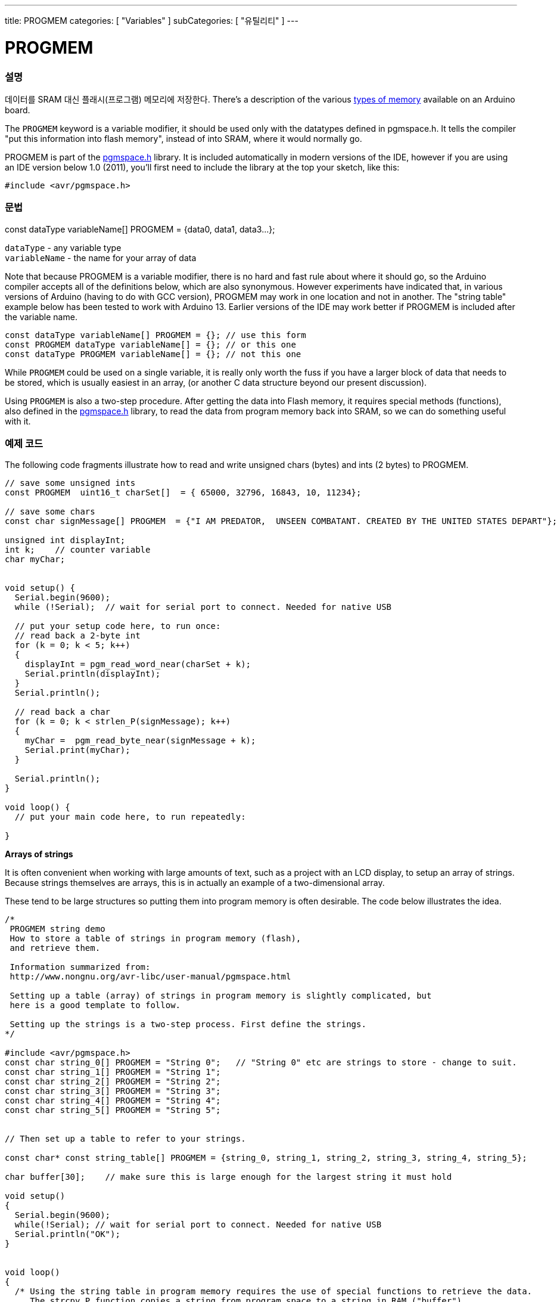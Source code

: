 ---
title: PROGMEM
categories: [ "Variables" ]
subCategories: [ "유틸리티" ]
---





= PROGMEM


// OVERVIEW SECTION STARTS
[#overview]
--

[float]
=== 설명
데이터를 SRAM 대신 플래시(프로그램) 메모리에 저장한다.
There's a description of the various http://www.arduino.cc/playground/Learning/Memory[types of memory] available on an Arduino board.

The `PROGMEM` keyword is a variable modifier, it should be used only with the datatypes defined in pgmspace.h. It tells the compiler "put this information into flash memory", instead of into SRAM, where it would normally go.

PROGMEM is part of the link:http://www.nongnu.org/avr-libc/user-manual/group__avr__pgmspace.html[pgmspace.h] library. It is included automatically in modern versions of the IDE, however if you are using an IDE version below 1.0 (2011), you'll first need to include the library at the top your sketch, like this:

`#include <avr/pgmspace.h>`
[%hardbreaks]


[float]
=== 문법
const dataType variableName[] PROGMEM = {data0, data1, data3...};

`dataType` - any variable type +
`variableName` - the name for your array of data

Note that because PROGMEM is a variable modifier, there is no hard and fast rule about where it should go, so the Arduino compiler accepts all of the definitions below, which are also synonymous. However experiments have indicated that, in various versions of Arduino (having to do with GCC version), PROGMEM may work in one location and not in another. The "string table" example below has been tested to work with Arduino 13. Earlier versions of the IDE may work better if PROGMEM is included after the variable name.

`const dataType variableName[] PROGMEM = {};   // use this form` +
`const PROGMEM  dataType  variableName[] = {}; // or this one` +
`const dataType PROGMEM variableName[] = {};   // not this one`


While `PROGMEM` could be used on a single variable, it is really only worth the fuss if you have a larger block of data that needs to be stored, which is usually easiest in an array, (or another C data structure beyond our present discussion).

Using `PROGMEM` is also a two-step procedure. After getting the data into Flash memory, it requires special methods (functions), also defined in the link:http://www.nongnu.org/avr-libc/user-manual/group__avr__pgmspace.html[pgmspace.h] library, to read the data from program memory back into SRAM, so we can do something useful with it.


--
// OVERVIEW SECTION ENDS




// HOW TO USE SECTION STARTS
[#howtouse]
--

[float]
=== 예제 코드
// Describe what the example code is all about and add relevant code   ►►►►► THIS SECTION IS MANDATORY ◄◄◄◄◄
The following code fragments illustrate how to read and write unsigned chars (bytes) and ints (2 bytes) to PROGMEM.

[source,arduino]
----
// save some unsigned ints
const PROGMEM  uint16_t charSet[]  = { 65000, 32796, 16843, 10, 11234};

// save some chars
const char signMessage[] PROGMEM  = {"I AM PREDATOR,  UNSEEN COMBATANT. CREATED BY THE UNITED STATES DEPART"};

unsigned int displayInt;
int k;    // counter variable
char myChar;


void setup() {
  Serial.begin(9600);
  while (!Serial);  // wait for serial port to connect. Needed for native USB

  // put your setup code here, to run once:
  // read back a 2-byte int
  for (k = 0; k < 5; k++)
  {
    displayInt = pgm_read_word_near(charSet + k);
    Serial.println(displayInt);
  }
  Serial.println();

  // read back a char
  for (k = 0; k < strlen_P(signMessage); k++)
  {
    myChar =  pgm_read_byte_near(signMessage + k);
    Serial.print(myChar);
  }

  Serial.println();
}

void loop() {
  // put your main code here, to run repeatedly:

}

----
*Arrays of strings*

It is often convenient when working with large amounts of text, such as a project with an LCD display, to setup an array of strings. Because strings themselves are arrays, this is in actually an example of a two-dimensional array.

These tend to be large structures so putting them into program memory is often desirable. The code below illustrates the idea.

[source,arduino]
----
/*
 PROGMEM string demo
 How to store a table of strings in program memory (flash),
 and retrieve them.

 Information summarized from:
 http://www.nongnu.org/avr-libc/user-manual/pgmspace.html

 Setting up a table (array) of strings in program memory is slightly complicated, but
 here is a good template to follow.

 Setting up the strings is a two-step process. First define the strings.
*/

#include <avr/pgmspace.h>
const char string_0[] PROGMEM = "String 0";   // "String 0" etc are strings to store - change to suit.
const char string_1[] PROGMEM = "String 1";
const char string_2[] PROGMEM = "String 2";
const char string_3[] PROGMEM = "String 3";
const char string_4[] PROGMEM = "String 4";
const char string_5[] PROGMEM = "String 5";


// Then set up a table to refer to your strings.

const char* const string_table[] PROGMEM = {string_0, string_1, string_2, string_3, string_4, string_5};

char buffer[30];    // make sure this is large enough for the largest string it must hold

void setup()
{
  Serial.begin(9600);
  while(!Serial); // wait for serial port to connect. Needed for native USB
  Serial.println("OK");
}


void loop()
{
  /* Using the string table in program memory requires the use of special functions to retrieve the data.
     The strcpy_P function copies a string from program space to a string in RAM ("buffer").
     Make sure your receiving string in RAM  is large enough to hold whatever
     you are retrieving from program space. */


  for (int i = 0; i < 6; i++)
  {
    strcpy_P(buffer, (char*)pgm_read_word(&(string_table[i]))); // Necessary casts and dereferencing, just copy.
    Serial.println(buffer);
    delay( 500 );
  }
}

----
[%hardbreaks]

[float]
=== 주의와 경고
PROGMEM을 쓰기위해서는 변수는 광역으로 정의되거나, 또는 static 키워드로 정의되어야 함을 주의하세요.

아래 코드는 함수 안에 있으면 동작하지 않을 거다:

[source,arduino]
----
const char long_str[] PROGMEM = "Hi, I would like to tell you a bit about myself.\n";
----

The following code WILL work, even if locally defined within a function:

[source,arduino]
----
const static char long_str[] PROGMEM = "Hi, I would like to tell you a bit about myself.\n"
----
[float]
=== The `F()` macro

When an instruction like :

[source,arduino]
----
Serial.print("Write something on  the Serial Monitor");
----

is used, the string to be printed is normally saved in RAM. If your sketch prints a lot of stuff on the Serial Monitor, you can easily fill the RAM. If you have free FLASH memory space, you can easily indicate that the string must be saved in FLASH using the syntax:

[source,arduino]
----
Serial.print(F("Write something on the Serial Monitor that is stored in FLASH"));
----

--
// HOW TO USE SECTION ENDS

// SEE ALSO SECTION STARTS
[#see_also]
--

[float]
=== 더보기

[role="example"]
* #EXAMPLE# https://www.arduino.cc/playground/Learning/Memory[Types of memory available on an Arduino board]

[role="definition"]
* #DEFINITION# link:../../data-types/array[array]
* #DEFINITION# link:../../data-types/string[string]

--
// SEE ALSO SECTION ENDS
